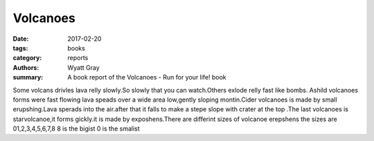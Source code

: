 Volcanoes
=========

:date: 2017-02-20
:tags: books
:category: reports
:authors: Wyatt Gray
:summary: A book report of the Volcanoes - Run for your life! book

Some volcans drivles lava relly slowly.So slowly that you can watch.Others exlode relly fast like bombs. Ashild volcanoes forms were fast flowing lava speads over a wide area low,gently sloping montin.Cider volcanoes is made by small erupshing.Lava sperads into the air.after that it falls to make a stepe slope with crater at the top .The last volcanoes is starvolcanoe,it forms gickly.it is made by exposhens.There are differint sizes of volcanoe erepshens the sizes are 01,2,3,4,5,6,7,8 8 is the bigist 0 is the smalist
